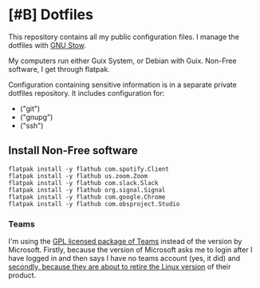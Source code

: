 * [#B] Dotfiles

This repository contains all my public configuration files. I manage
the dotfiles with [[https://www.gnu.org/software/stow/][GNU Stow]].

My computers run either Guix System, or Debian with Guix. Non-Free
software, I get through flatpak.

Configuration containing sensitive information is in a separate
private dotfiles repository. It includes configuration for:

#+begin_src shell :results list :exports results
  ls ~/dotfiles_private
#+end_src

#+RESULTS:
- ("git")
- ("gnupg")
- ("ssh")

** Install Non-Free software

#+begin_src shell :exports code
  flatpak install -y flathub com.spotify.Client
  flatpak install -y flathub us.zoom.Zoom
  flatpak install -y flathub com.slack.Slack
  flatpak install -y flathub org.signal.Signal
  flatpak install -y flathub com.google.Chrome
  flatpak install -y flathub com.obsproject.Studio
#+end_src

*** Teams

I'm using the [[https://github.com/IsmaelMartinez/teams-for-linux][GPL licensed package of Teams]] instead of the version by
Microsoft. Firstly, because the version of Microsoft asks me to login
after I have logged in and then says I have no teams account (yes, it
did) and [[https://news.ycombinator.com/item?id=32678839][secondly, because they are about to retire the Linux version]]
of their product.
